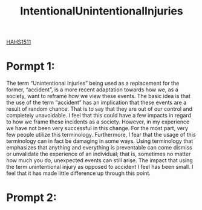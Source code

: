 :PROPERTIES:
:ID:       f16157e0-4bf3-464d-9e4f-c50ac9d564e6
:END:
#+title: IntentionalUnintentionalInjuries
[[id:c30fa79b-3dee-4b1d-9c40-ae56db421f43][HAHS1511]]
#+filetags: HomeWork

* Pormpt 1:
The term “Unintentional Injuries” being used as a replacement for the former, “accident”, is a more recent adaptation towards how we, as a society, want to reframe how we view these events. The basic idea is that the use of the term “accident” has an implication that these events are a result of random chance. That is to say that they are out of our control and completely unavoidable. I feel that this could have a few impacts in regard to how we frame these incidents as a society. However, in my experience we have not been very successful in this change. For the most part, very few people utilize this terminology. Furthermore, I fear that the usage of this terminology can in fact be damaging in some ways. Using terminology that emphasizes that anything and everything is preventable can come dismiss or unvalidate the experience of an individual; that is, sometimes no matter how much you do, unexpected events can still arise. The impact that using the term unintentional injury as opposed to accident I feel has been small. I feel that it has made little difference up through this point.

* Prompt 2:
